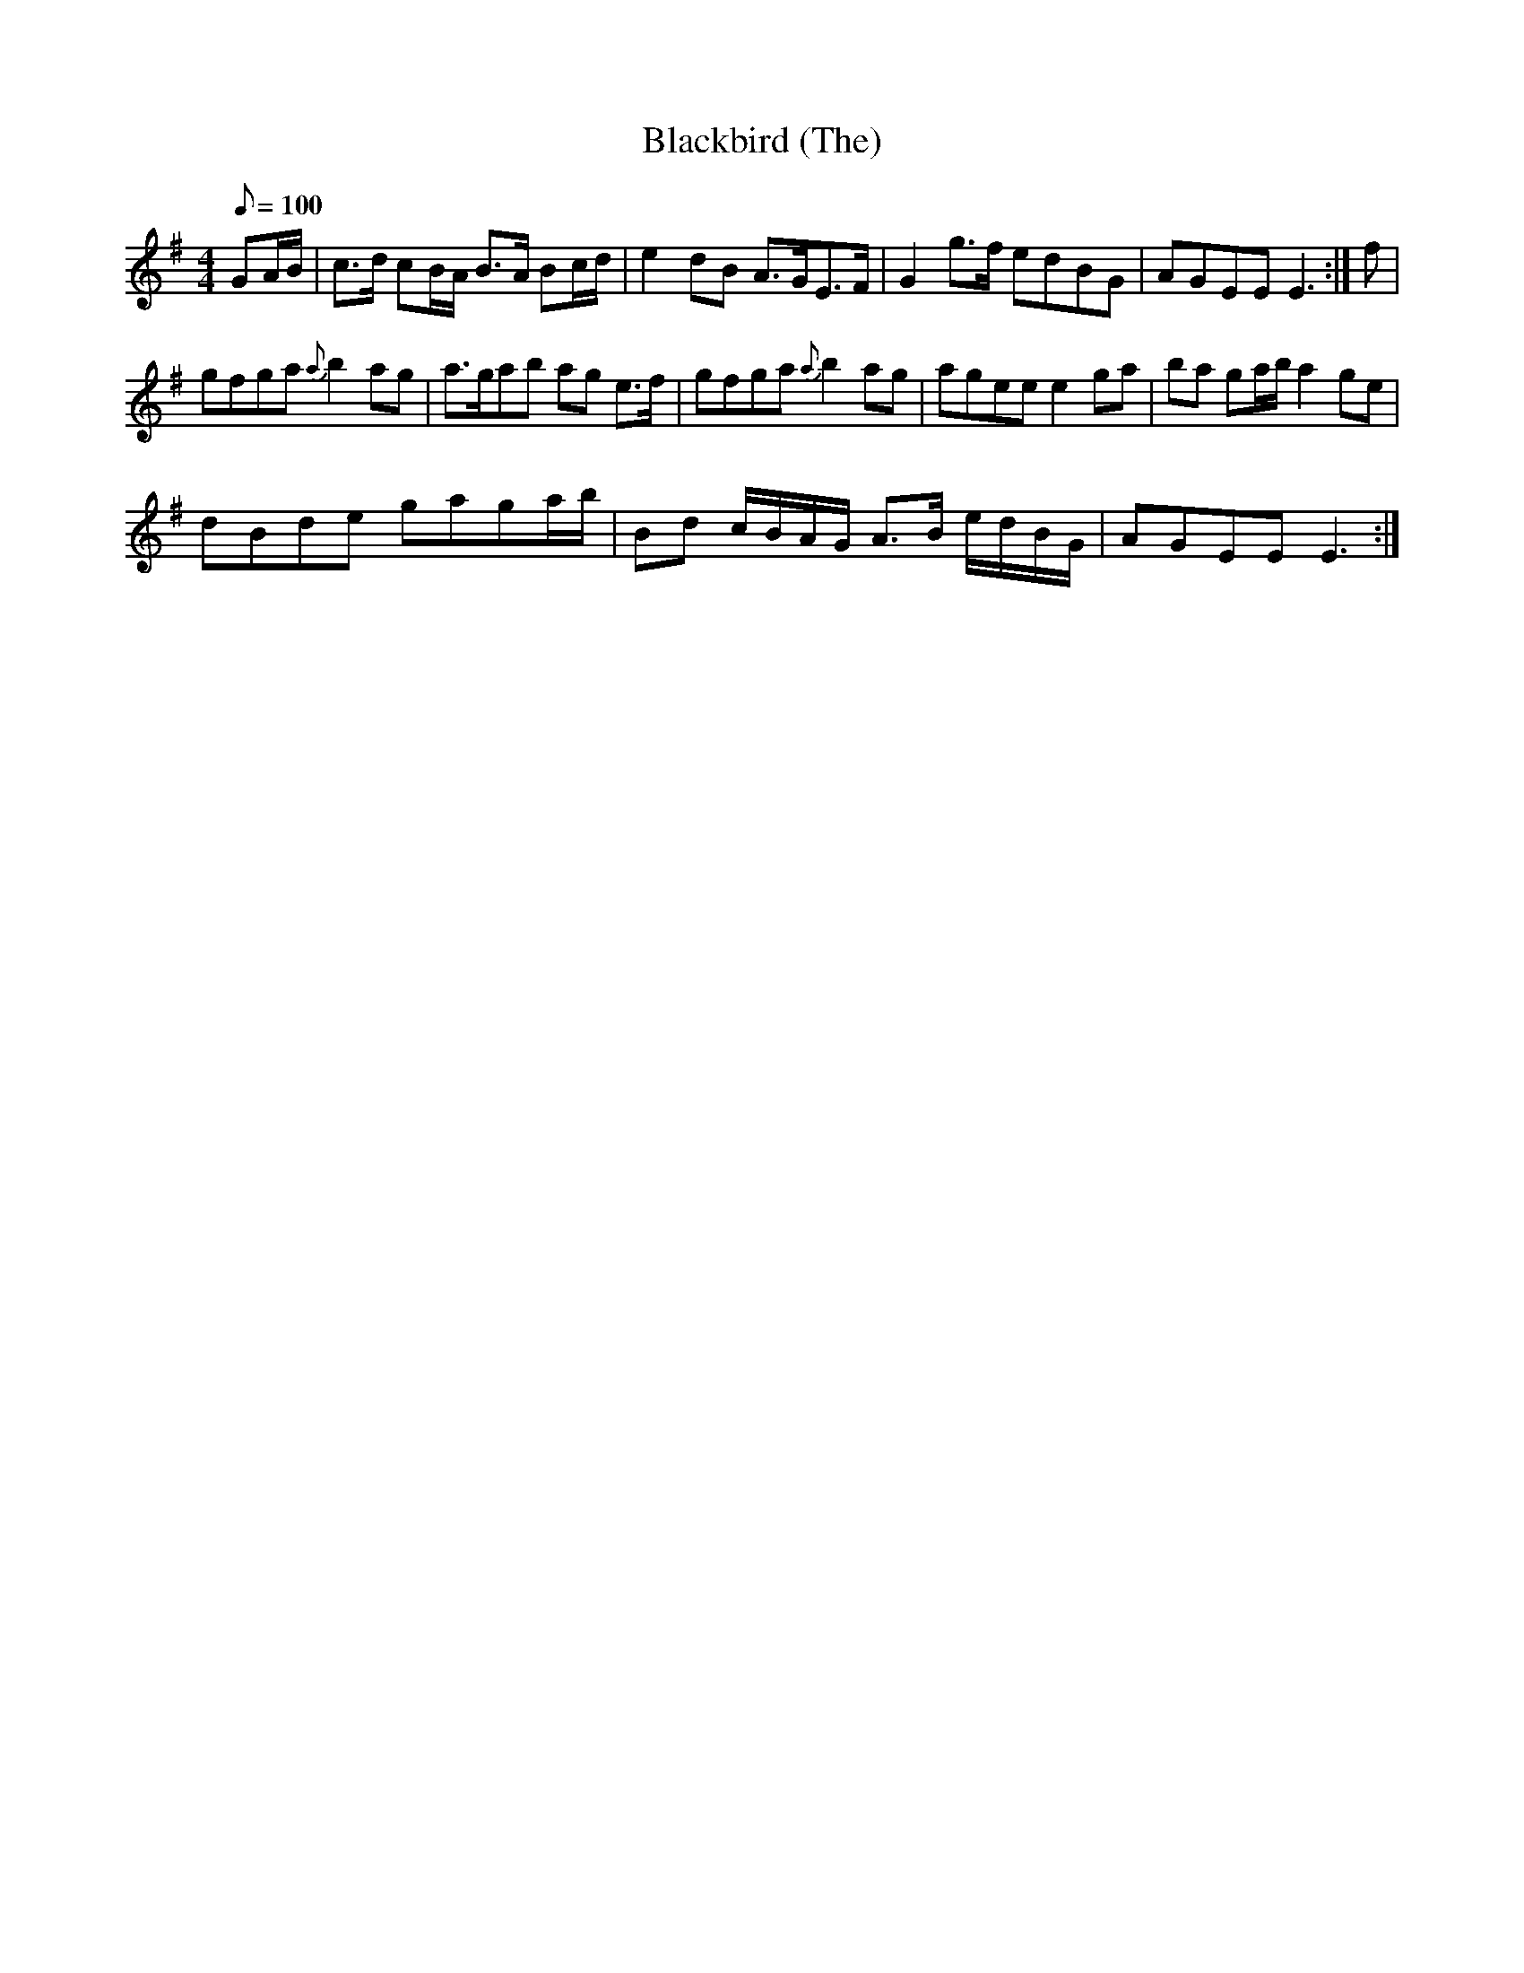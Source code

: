 X:1
T:Blackbird (The)
L:1/8
Q:1/8=100
M:4/4
I:linebreak $
K:Emin
V:1 treble 
V:1
 GA/B/ | c>d cB/A/ B>A Bc/d/ | e2 dB A>GE>F | G2 g>f edBG | AGEE E3 :| f |$ gfga{a} b2 ag | %7
 a>gab ag e>f | gfga{a} b2 ag | agee e2 ga | ba ga/b/ a2 ge |$ dBde gaga/b/ | %12
 Bd c/B/A/G/ A>B e/d/B/G/ | AGEE E3 :| %14
